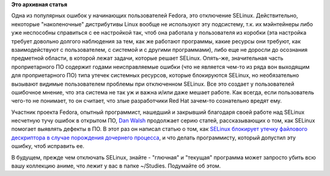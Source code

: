 .. title: Dan Walsh об "утекающих" файловых дескрипторах
.. slug: dan-walsh-об-утекающих-файловых-дескрипторах
.. date: 2012-03-11 14:14:32
.. tags:
.. category:
.. link:
.. description:
.. type: text
.. author: Peter Lemenkov

**Это архивная статья**


Одна из популярных ошибок у начинающих пользователей Fedora, это
отключение SELinux. Действительно, некоторые "наколеночные" дистрибутивы
Linux вообще не используют эту подсистему, т.к. их мэйнтейнеры либо уже
неспособны справиться с ее настройкой так, чтоб она работала у
пользователя из коробки (эта настройка требует довольно долгого
наблюдения за тем, как же работают программы, какие ресурсы они требуют,
как взаимодействуют с пользователем, с системой и с другими
программами), либо еще не доросли до осознания предметной области, в
которой лежат задачи, которые решает SELinux. Опять-же, значительная
часть проприетарного ПО содержит годами неисправляемые ошибки (что не
является чем-то из ряда вон выходящим для проприетарного ПО) типа утечек
системных ресурсов, которые блокируются SELinux, но необязательно
вызывают видимые пользователем проблемы при отключенном SELinux. Все это
создает у пользователей ошибочное мнение, что эта система не так уж и
важна и/или даже мешает работе. Как всегда, если пользователь чего-то не
понимает, то он считает, что злые разработчики Red Hat зачем-то
сознательно вредят ему.

Участник проекта Fedora, опытный программист, нашедший и закрывший
благодаря своей работе над SELinux несчетную тучу ошибок в открытом ПО,
`Dan Walsh <http://people.redhat.com/dwalsh/>`__ продолжает серию
статей, рассказывающих о том, как SELinux помогает выявлять дефекты в
ПО. В этот раз он написал статью о том, как `SELinux блокирует утечку
файлового дескриптора в случае порождения дочернего
процесса <http://danwalsh.livejournal.com/53603.html>`__, и что делать
программисту, который допустил эту ошибку, чтоб исправить ее.

В будущем, прежде чем отключать SELinux, знайте - "глючная" и "текущая"
программа может запросто убить всю вашу коллекцию аниме, что лежит у вас
в папке ~/Studies. Подумайте об этом.

